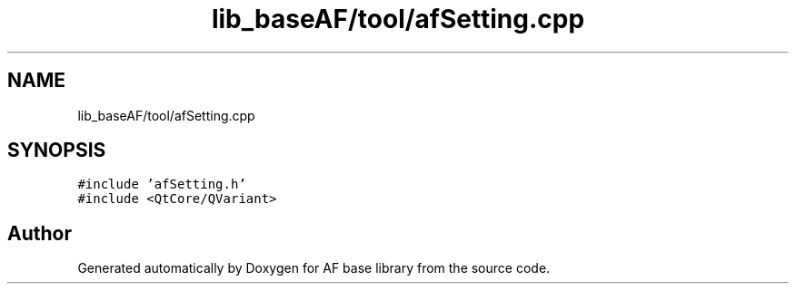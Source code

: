 .TH "lib_baseAF/tool/afSetting.cpp" 3 "Wed Apr 7 2021" "AF base library" \" -*- nroff -*-
.ad l
.nh
.SH NAME
lib_baseAF/tool/afSetting.cpp
.SH SYNOPSIS
.br
.PP
\fC#include 'afSetting\&.h'\fP
.br
\fC#include <QtCore/QVariant>\fP
.br

.SH "Author"
.PP 
Generated automatically by Doxygen for AF base library from the source code\&.
